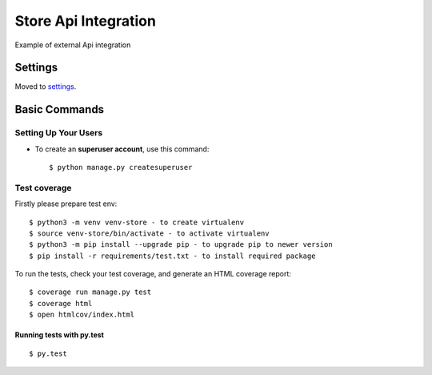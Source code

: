 Store Api Integration
=====================

Example of external Api integration

.. image:: https://img.shields.io/badge/built%20with-Cookiecutter%20Django-ff69b4.svg
     :target: https://github.com/pydanny/cookiecutter-django/
     :alt: Built with Cookiecutter Django


Settings
--------

Moved to settings_.

.. _settings: http://cookiecutter-django.readthedocs.io/en/latest/settings.html

Basic Commands
--------------

Setting Up Your Users
^^^^^^^^^^^^^^^^^^^^^

* To create an **superuser account**, use this command::

    $ python manage.py createsuperuser


Test coverage
^^^^^^^^^^^^^
Firstly please prepare test env::

    $ python3 -m venv venv-store - to create virtualenv
    $ source venv-store/bin/activate - to activate virtualenv
    $ python3 -m pip install --upgrade pip - to upgrade pip to newer version
    $ pip install -r requirements/test.txt - to install required package

To run the tests, check your test coverage, and generate an HTML coverage report::

    $ coverage run manage.py test
    $ coverage html
    $ open htmlcov/index.html

Running tests with py.test
~~~~~~~~~~~~~~~~~~~~~~~~~~

::

  $ py.test



